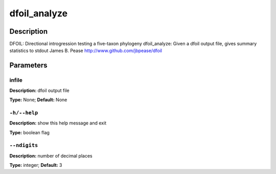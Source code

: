 .. dfoil_analyze:

dfoil_analyze
=============

Description
-----------

DFOIL: Directional introgression testing a five-taxon phylogeny
dfoil_analyze: Given a dfoil output file, gives summary statistics to stdout
James B. Pease
http://www.github.com/jbpease/dfoil


Parameters
----------

infile
^^^^^^

**Description:** dfoil output file

**Type:** None; **Default:** None



``-h/--help``
^^^^^^^^^^^^^

**Description:** show this help message and exit

**Type:** boolean flag



``--ndigits``
^^^^^^^^^^^^^

**Description:** number of decimal places

**Type:** integer; **Default:** 3


